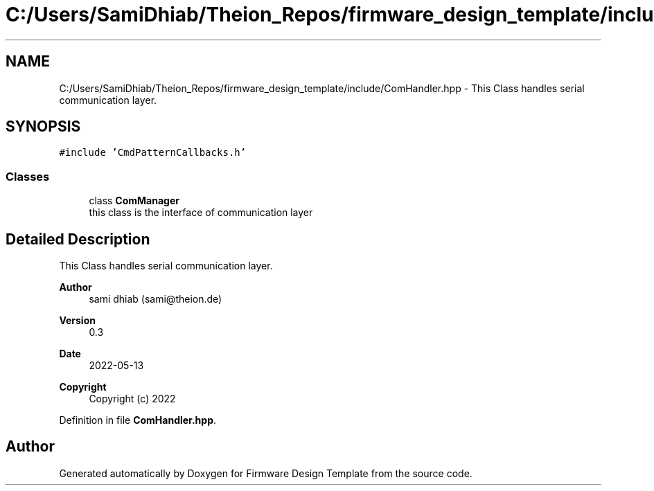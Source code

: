 .TH "C:/Users/SamiDhiab/Theion_Repos/firmware_design_template/include/ComHandler.hpp" 3 "Tue May 24 2022" "Version 0.2" "Firmware Design Template" \" -*- nroff -*-
.ad l
.nh
.SH NAME
C:/Users/SamiDhiab/Theion_Repos/firmware_design_template/include/ComHandler.hpp \- This Class handles serial communication layer\&.  

.SH SYNOPSIS
.br
.PP
\fC#include 'CmdPatternCallbacks\&.h'\fP
.br

.SS "Classes"

.in +1c
.ti -1c
.RI "class \fBComManager\fP"
.br
.RI "this class is the interface of communication layer "
.in -1c
.SH "Detailed Description"
.PP 
This Class handles serial communication layer\&. 


.PP
\fBAuthor\fP
.RS 4
sami dhiab (sami@theion.de) 
.RE
.PP
\fBVersion\fP
.RS 4
0\&.3 
.RE
.PP
\fBDate\fP
.RS 4
2022-05-13
.RE
.PP
\fBCopyright\fP
.RS 4
Copyright (c) 2022 
.RE
.PP

.PP
Definition in file \fBComHandler\&.hpp\fP\&.
.SH "Author"
.PP 
Generated automatically by Doxygen for Firmware Design Template from the source code\&.
